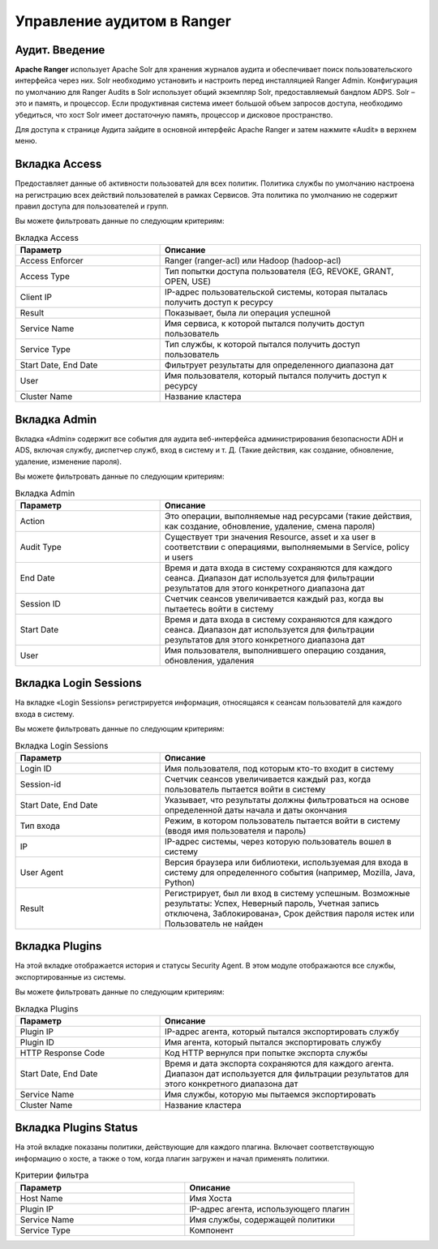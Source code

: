Управление аудитом в Ranger
===========================

Аудит. Введение
----------------

**Apache Ranger** использует Apache Solr для хранения журналов аудита и обеспечивает поиск пользовательского интерфейса через них. Solr необходимо установить и настроить перед инсталляцией Ranger Admin. Конфигурация по умолчанию для Ranger Audits в Solr использует общий экземпляр Solr, предоставляемый бандлом ADPS. Solr – это и память, и процессор. Если продуктивная система имеет большой объем запросов доступа, необходимо убедиться, что хост Solr имеет достаточную память, процессор и дисковое пространство.

Для доступа к странице Аудита зайдите в основной интерфейс Apache Ranger и затем нажмите «Audit» в верхнем меню.


Вкладка Access
---------------

Предоставляет данные об активности пользоватей для всех политик. Политика службы по умолчанию настроена на регистрацию всех действий пользователей в рамках Сервисов. Эта политика по умолчанию не содержит правил доступа для пользователей и групп.

Вы можете фильтровать данные по следующим критериям:

.. csv-table:: Вкладка Access
   :header: "Параметр","Описание"
   :widths: 25, 45

   "Access Enforcer", "Ranger (ranger-acl) или Hadoop (hadoop-acl)"
   "Access Type",	"Тип попытки доступа пользователя (EG, REVOKE, GRANT, OPEN, USE)"
   "Client IP",	"IP-адрес пользовательской системы, которая пыталась получить доступ к ресурсу"
   "Result", "Показывает, была ли операция успешной"
   "Service Name", "Имя сервиса, к которой пытался получить доступ пользователь"
   "Service Type", "Тип службы, к которой пытался получить доступ пользователь"
   "Start Date, End Date", "Фильтрует результаты для определенного диапазона дат"
   "User", "Имя пользователя, который пытался получить доступ к ресурсу"
   "Cluster Name", "Название кластера"


Вкладка Admin
---------------

Вкладка «Admin» содержит все события для аудита веб-интерфейса администрирования безопасности ADH и ADS, включая службу, диспетчер служб, вход в систему и т. Д. (Такие действия, как создание, обновление, удаление, изменение пароля).

Вы можете фильтровать данные по следующим критериям:

.. csv-table:: Вкладка Admin
   :header: "Параметр","Описание"
   :widths: 25, 45

   "Action", "Это операции, выполняемые над ресурсами (такие действия, как создание, обновление, удаление, смена пароля)"
   "Audit Type", "Существует три значения Resource, asset и xa user в соответствии с операциями, выполняемыми в Service, policy и users"
   "End Date", "Время и дата входа в систему сохраняются для каждого сеанса. Диапазон дат используется для фильтрации результатов для этого конкретного диапазона дат"
   "Session ID", "Счетчик сеансов увеличивается каждый раз, когда вы пытаетесь войти в систему"
   "Start Date", "Время и дата входа в систему сохраняются для каждого сеанса. Диапазон дат используется для фильтрации результатов для этого конкретного диапазона дат"
   "User", "Имя пользователя, выполнившего операцию создания, обновления, удаления"


Вкладка Login Sessions
-----------------------

На вкладке «Login Sessions» регистрируется информация, относящаяся к сеансам пользователй для каждого входа в систему.

Вы можете фильтровать данные по следующим критериям:

.. csv-table:: Вкладка Login Sessions
   :header: "Параметр","Описание"
   :widths: 25, 45

   "Login ID", "Имя пользователя, под которым кто-то входит в систему"
   "Session-id", "Счетчик сеансов увеличивается каждый раз, когда пользователь пытается войти в систему"
   "Start Date, End Date", "Указывает, что результаты должны фильтроваться на основе определенной даты начала и даты окончания"
   "Тип входа", "Режим, в котором пользователь пытается войти в систему (вводя имя пользователя и пароль)"
   "IP", "IP-адрес системы, через которую пользователь вошел в систему"
   "User Agent", "Версия браузера или библиотеки, используемая для входа в систему для определенного события (например, Mozilla, Java, Python)"
   "Result", "Регистрирует, был ли вход в систему успешным. Возможные результаты: Успех, Неверный пароль, Учетная запись отключена, Заблокирована», Срок действия пароля истек или Пользователь не найден"


Вкладка Plugins
----------------

На этой вкладке отображается история и статусы Security Agent. В этом модуле отображаются все службы, экспортированные из системы.

Вы можете фильтровать данные по следующим критериям:

.. csv-table:: Вкладка Plugins
   :header: "Параметр","Описание"
   :widths: 25, 45

   "Plugin IP", "IP-адрес агента, который пытался экспортировать службу"
   "Plugin ID", "Имя агента, который пытался экспортировать службу"
   "HTTP Response Code", "Код HTTP вернулся при попытке экспорта службы"
   "Start Date, End Date", "Время и дата экспорта сохраняются для каждого агента. Диапазон дат используется для фильтрации результатов для этого конкретного диапазона дат"
   "Service Name", "Имя службы, которую мы пытаемся экспортировать"
   "Cluster Name", "Название кластера"


Вкладка Plugins Status
-----------------------

На этой вкладке показаны политики, действующие для каждого плагина. Включает соответствующую информацию о хосте, а также о том, когда плагин загружен и начал применять политики.

.. csv-table:: Критерии фильтра
   :header: "Параметр","Описание"
   :widths: 45, 45

   "Host Name", "Имя Хоста"
   "Plugin IP", "IP-адрес агента, использующего плагин"
   "Service Name", "Имя службы, содержащей политики"
   "Service Type", "Компонент"
